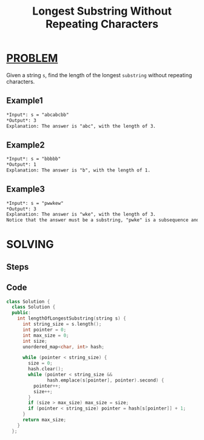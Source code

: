 :PROPERTIES:
:ID:       cfe6fd5b-60d3-45c6-914d-e1831b0cd940
:END:
#+title: Longest Substring Without Repeating Characters
#+filetags: :PROBLEM:

* [[id:f23824a1-0515-47c6-b386-21d83a9aec21][PROBLEM]]
Given a string =s=, find the length of the longest =substring= without repeating characters.

** Example1
#+begin_src org
*Input*: s = "abcabcbb"
*Output*: 3
Explanation: The answer is "abc", with the length of 3.
#+end_src

** Example2
#+begin_src org
*Input*: s = "bbbbb"
*Output*: 1
Explanation: The answer is "b", with the length of 1.
#+end_src

** Example3
#+begin_src org
*Input*: s = "pwwkew"
*Output*: 3
Explanation: The answer is "wke", with the length of 3.
Notice that the answer must be a substring, "pwke" is a subsequence and not a substring.
#+end_src

* SOLVING
** Steps
** Code
#+begin_src cpp
class Solution {
  class Solution {
  public:
    int lengthOfLongestSubstring(string s) {
      int string_size = s.length();
      int pointer = 0;
      int max_size = 0;
      int size;
      unordered_map<char, int> hash;

      while (pointer < string_size) {
        size = 0;
        hash.clear();
        while (pointer < string_size &&
               hash.emplace(s[pointer], pointer).second) {
          pointer++;
          size++;
        }
        if (size > max_size) max_size = size;
        if (pointer < string_size) pointer = hash[s[pointer]] + 1;
      }
      return max_size;
    }
  };
#+end_src
